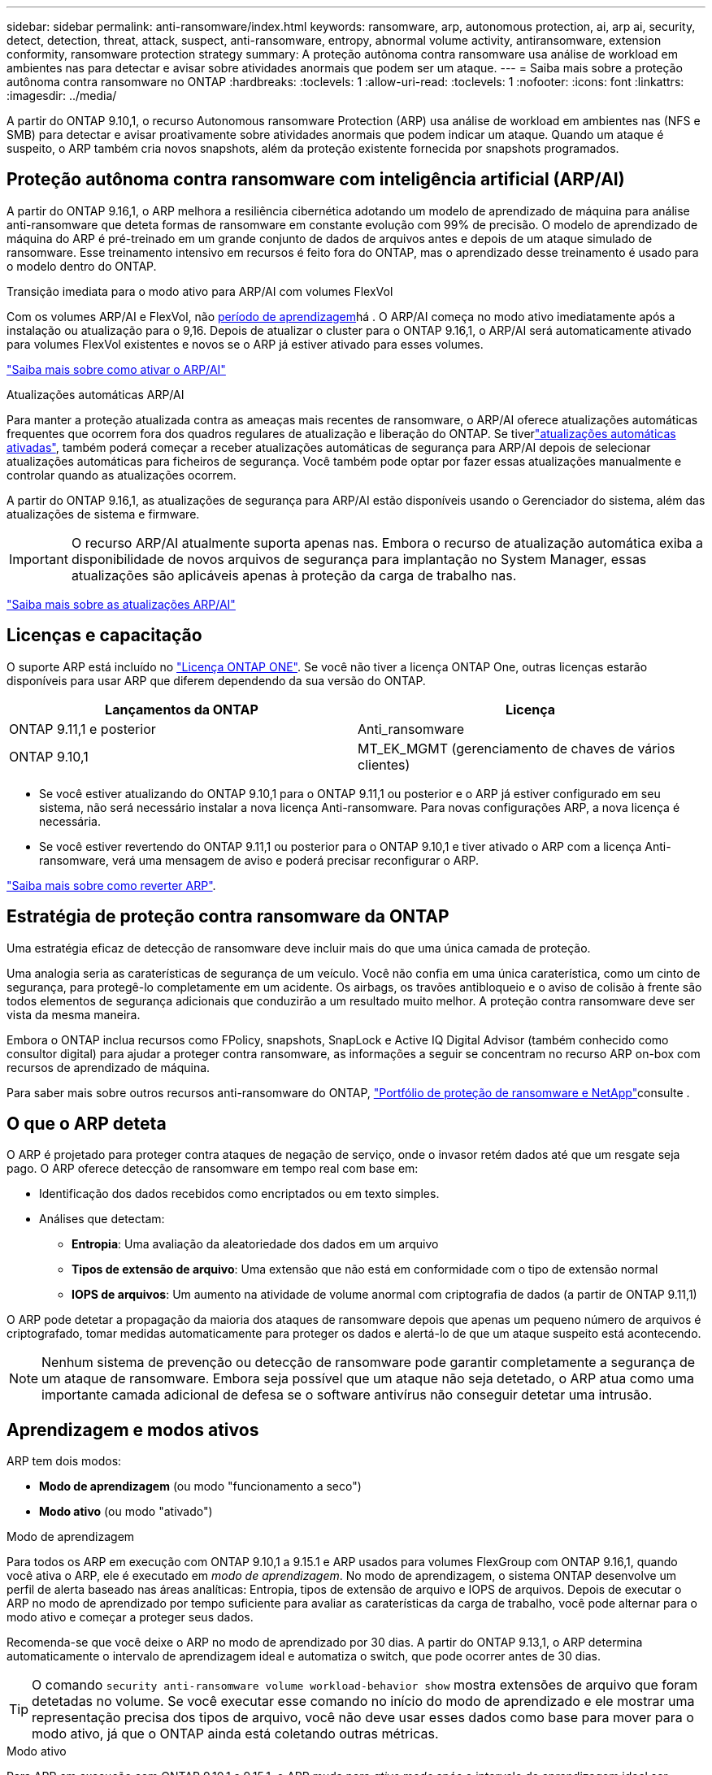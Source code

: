 ---
sidebar: sidebar 
permalink: anti-ransomware/index.html 
keywords: ransomware, arp, autonomous protection, ai, arp ai, security, detect, detection, threat, attack, suspect, anti-ransomware, entropy, abnormal volume activity, antiransomware, extension conformity, ransomware protection strategy 
summary: A proteção autônoma contra ransomware usa análise de workload em ambientes nas para detectar e avisar sobre atividades anormais que podem ser um ataque. 
---
= Saiba mais sobre a proteção autônoma contra ransomware no ONTAP
:hardbreaks:
:toclevels: 1
:allow-uri-read: 
:toclevels: 1
:nofooter: 
:icons: font
:linkattrs: 
:imagesdir: ../media/


[role="lead"]
A partir do ONTAP 9.10,1, o recurso Autonomous ransomware Protection (ARP) usa análise de workload em ambientes nas (NFS e SMB) para detectar e avisar proativamente sobre atividades anormais que podem indicar um ataque. Quando um ataque é suspeito, o ARP também cria novos snapshots, além da proteção existente fornecida por snapshots programados.



== Proteção autônoma contra ransomware com inteligência artificial (ARP/AI)

A partir do ONTAP 9.16,1, o ARP melhora a resiliência cibernética adotando um modelo de aprendizado de máquina para análise anti-ransomware que deteta formas de ransomware em constante evolução com 99% de precisão. O modelo de aprendizado de máquina do ARP é pré-treinado em um grande conjunto de dados de arquivos antes e depois de um ataque simulado de ransomware. Esse treinamento intensivo em recursos é feito fora do ONTAP, mas o aprendizado desse treinamento é usado para o modelo dentro do ONTAP.

.Transição imediata para o modo ativo para ARP/AI com volumes FlexVol
Com os volumes ARP/AI e FlexVol, não <<Aprendizagem e modos ativos,período de aprendizagem>>há . O ARP/AI começa no modo ativo imediatamente após a instalação ou atualização para o 9,16. Depois de atualizar o cluster para o ONTAP 9.16,1, o ARP/AI será automaticamente ativado para volumes FlexVol existentes e novos se o ARP já estiver ativado para esses volumes.

link:enable-arp-ai-with-au.html["Saiba mais sobre como ativar o ARP/AI"]

.Atualizações automáticas ARP/AI
Para manter a proteção atualizada contra as ameaças mais recentes de ransomware, o ARP/AI oferece atualizações automáticas frequentes que ocorrem fora dos quadros regulares de atualização e liberação do ONTAP. Se tiverlink:../update/enable-automatic-updates-task.html["atualizações automáticas ativadas"], também poderá começar a receber atualizações automáticas de segurança para ARP/AI depois de selecionar atualizações automáticas para ficheiros de segurança. Você também pode optar por fazer essas atualizações manualmente e controlar quando as atualizações ocorrem.

A partir do ONTAP 9.16,1, as atualizações de segurança para ARP/AI estão disponíveis usando o Gerenciador do sistema, além das atualizações de sistema e firmware.


IMPORTANT: O recurso ARP/AI atualmente suporta apenas nas. Embora o recurso de atualização automática exiba a disponibilidade de novos arquivos de segurança para implantação no System Manager, essas atualizações são aplicáveis apenas à proteção da carga de trabalho nas.

link:arp-ai-automatic-updates.html["Saiba mais sobre as atualizações ARP/AI"]



== Licenças e capacitação

O suporte ARP está incluído no link:https://kb.netapp.com/onprem/ontap/os/ONTAP_9.10.1_and_later_licensing_overview["Licença ONTAP ONE"^]. Se você não tiver a licença ONTAP One, outras licenças estarão disponíveis para usar ARP que diferem dependendo da sua versão do ONTAP.

[cols="2*"]
|===
| Lançamentos da ONTAP | Licença 


 a| 
ONTAP 9.11,1 e posterior
 a| 
Anti_ransomware



 a| 
ONTAP 9.10,1
 a| 
MT_EK_MGMT (gerenciamento de chaves de vários clientes)

|===
* Se você estiver atualizando do ONTAP 9.10,1 para o ONTAP 9.11,1 ou posterior e o ARP já estiver configurado em seu sistema, não será necessário instalar a nova licença Anti-ransomware. Para novas configurações ARP, a nova licença é necessária.
* Se você estiver revertendo do ONTAP 9.11,1 ou posterior para o ONTAP 9.10,1 e tiver ativado o ARP com a licença Anti-ransomware, verá uma mensagem de aviso e poderá precisar reconfigurar o ARP.


link:../revert/anti-ransomware-license-task.html["Saiba mais sobre como reverter ARP"].



== Estratégia de proteção contra ransomware da ONTAP

Uma estratégia eficaz de detecção de ransomware deve incluir mais do que uma única camada de proteção.

Uma analogia seria as caraterísticas de segurança de um veículo. Você não confia em uma única caraterística, como um cinto de segurança, para protegê-lo completamente em um acidente. Os airbags, os travões antibloqueio e o aviso de colisão à frente são todos elementos de segurança adicionais que conduzirão a um resultado muito melhor. A proteção contra ransomware deve ser vista da mesma maneira.

Embora o ONTAP inclua recursos como FPolicy, snapshots, SnapLock e Active IQ Digital Advisor (também conhecido como consultor digital) para ajudar a proteger contra ransomware, as informações a seguir se concentram no recurso ARP on-box com recursos de aprendizado de máquina.

Para saber mais sobre outros recursos anti-ransomware do ONTAP, link:../ransomware-solutions/ransomware-overview.html["Portfólio de proteção de ransomware e NetApp"]consulte .



== O que o ARP deteta

O ARP é projetado para proteger contra ataques de negação de serviço, onde o invasor retém dados até que um resgate seja pago. O ARP oferece detecção de ransomware em tempo real com base em:

* Identificação dos dados recebidos como encriptados ou em texto simples.
* Análises que detectam:
+
** **Entropia**: Uma avaliação da aleatoriedade dos dados em um arquivo
** **Tipos de extensão de arquivo**: Uma extensão que não está em conformidade com o tipo de extensão normal
** **IOPS de arquivos**: Um aumento na atividade de volume anormal com criptografia de dados (a partir de ONTAP 9.11,1)




O ARP pode detetar a propagação da maioria dos ataques de ransomware depois que apenas um pequeno número de arquivos é criptografado, tomar medidas automaticamente para proteger os dados e alertá-lo de que um ataque suspeito está acontecendo.


NOTE: Nenhum sistema de prevenção ou detecção de ransomware pode garantir completamente a segurança de um ataque de ransomware. Embora seja possível que um ataque não seja detetado, o ARP atua como uma importante camada adicional de defesa se o software antivírus não conseguir detetar uma intrusão.



== Aprendizagem e modos ativos

ARP tem dois modos:

* *Modo de aprendizagem* (ou modo "funcionamento a seco")
* *Modo ativo* (ou modo "ativado")


.Modo de aprendizagem
Para todos os ARP em execução com ONTAP 9.10,1 a 9.15.1 e ARP usados para volumes FlexGroup com ONTAP 9.16,1, quando você ativa o ARP, ele é executado em _modo de aprendizagem_. No modo de aprendizagem, o sistema ONTAP desenvolve um perfil de alerta baseado nas áreas analíticas: Entropia, tipos de extensão de arquivo e IOPS de arquivos. Depois de executar o ARP no modo de aprendizado por tempo suficiente para avaliar as caraterísticas da carga de trabalho, você pode alternar para o modo ativo e começar a proteger seus dados.

Recomenda-se que você deixe o ARP no modo de aprendizado por 30 dias. A partir do ONTAP 9.13,1, o ARP determina automaticamente o intervalo de aprendizagem ideal e automatiza o switch, que pode ocorrer antes de 30 dias.


TIP: O comando `security anti-ransomware volume workload-behavior show` mostra extensões de arquivo que foram detetadas no volume. Se você executar esse comando no início do modo de aprendizado e ele mostrar uma representação precisa dos tipos de arquivo, você não deve usar esses dados como base para mover para o modo ativo, já que o ONTAP ainda está coletando outras métricas.

.Modo ativo
Para ARP em execução com ONTAP 9.10,1 a 9.15.1, o ARP muda para _ative mode_ após o intervalo de aprendizagem ideal ser concluído. Com o ARP/AI a partir do ONTAP 9.16,1, não há período de aprendizado quando o ARP é usado com volumes FlexVol. O ARP/AI nos volumes FlexVol começa no modo ativo imediatamente após a instalação ou atualização para o 9.16.1. Se você estiver usando ONTAP 9.16,1 e ARP com volumes FlexGroup, um período de aprendizado ainda será necessário antes da transição para o modo ativo.

Depois que o ARP mudou para o modo ativo, o ONTAP cria instantâneos ARP para proteger os dados se uma ameaça for detetada.

No modo ativo, se uma extensão de arquivo for sinalizada como anormal, você deve avaliar o alerta. Você pode agir no alerta para proteger seus dados ou você pode marcar o alerta como um falso positivo. Marcar um alerta como falso positivo atualiza o perfil de alerta. Por exemplo, se o alerta for acionado por uma nova extensão de arquivo e você marcar o alerta como um falso positivo, você não receberá um alerta na próxima vez que essa extensão de arquivo for observada.


NOTE: A partir de ONTAP 9.11,1, você pode personalizar os parâmetros de deteção para ARP. Para obter mais informações, xref:manage-parameters-task.html[Gerenciar parâmetros de deteção de ataque ARP]consulte .



== Avaliação de ameaças e instantâneos ARP

No modo ativo, o ARP avalia a probabilidade de ameaça com base nos dados de entrada medidos em relação às análises aprendidas. Uma medição é atribuída quando o ARP deteta uma ameaça:

* *Low*: A deteção mais precoce de uma anomalia no volume (por exemplo, uma nova extensão de arquivo é observada no volume). Este nível de deteção só está disponível em versões anteriores ao ONTAP 9.16,1 que não têm ARP/AI.
* *Moderado*: Vários arquivos com a mesma extensão de arquivo nunca visto-antes são observados.
+
** No ONTAP 9.10,1, o limite de escalonamento para moderar é de 100 ou mais arquivos.
** Começando com ONTAP 9.11,1, a quantidade de arquivo é modificável; seu valor padrão é 20.




Em uma situação de baixa ameaça, o ONTAP deteta uma anormalidade e cria um instantâneo do volume para criar o melhor ponto de recuperação. O ONTAP prepende o nome do instantâneo ARP `Anti-ransomware-backup` para torná-lo facilmente identificável; por exemplo `Anti_ransomware_backup.2022-12-20_1248`, .

A ameaça aumenta para moderar depois que o ONTAP executa um relatório de análise determinando se a anormalidade corresponde a um perfil de ransomware. As ameaças que permanecem no nível baixo são registradas e visíveis na seção **Eventos** do System Manager. Quando a probabilidade de ataque é moderada, o ONTAP gera uma notificação EMS, solicitando que você avalie a ameaça. O ONTAP não envia alertas sobre baixas ameaças, no entanto, começando com ONTAP 9.14,1, você pode xref:manage-parameters-task.html#modify-alerts[modificar definições de alertas]. Para obter mais informações, xref:respond-abnormal-task.html[Responder a atividades anormais]consulte .

Você pode visualizar informações sobre uma ameaça, independentemente do nível, na seção *Eventos* do System Manager ou com o `security anti-ransomware volume show` comando.

Instantâneos ARP individuais são retidos por dois dias. Se houver vários instantâneos ARP, eles serão retidos por cinco dias por padrão. A partir do ONTAP 9.11,1, você pode modificar as configurações de retenção. Para obter mais informações, xref:modify-automatic-shapshot-options-task.html[Modificar opções para instantâneos]consulte .



== Como recuperar dados no ONTAP após um ataque de ransomware

Quando um ataque é suspeito, o sistema obtém um instantâneo de volume nesse momento e bloqueia essa cópia. Se o ataque for confirmado mais tarde, o volume poderá ser restaurado usando o instantâneo ARP.

Os instantâneos bloqueados não podem ser eliminados por meios normais. No entanto, se você decidir mais tarde marcar o ataque como um falso positivo, a cópia bloqueada será excluída.

Com o conhecimento dos arquivos afetados e o tempo de ataque, é possível recuperar seletivamente os arquivos afetados de vários snapshots, em vez de simplesmente reverter todo o volume para um dos snapshots.

O ARP se baseia na comprovada tecnologia de recuperação de desastres e proteção de dados da ONTAP para responder a ataques de ransomware. Consulte os tópicos a seguir para obter mais informações sobre como recuperar dados.

* link:../data-protection/restore-contents-volume-snapshot-task.html["Recuperar de instantâneos (System Manager)"]
* link:../data-protection/restore-contents-volume-snapshot-task.html["Restaurar arquivos de snapshots (CLI)"]
* link:https://www.netapp.com/blog/smart-ransomware-recovery["Recuperação inteligente de ransomware"^]




== Proteção de verificação multi-admin para ARP

A partir do ONTAP 9.13,1, é recomendável ativar a verificação multi-admin (MAV) para que dois ou mais administradores de usuário autenticados sejam necessários para a configuração ARP (Autonomous ransomware Protection). Para obter mais informações, link:../multi-admin-verify/enable-disable-task.html["Ative a verificação de vários administradores"]consulte .
